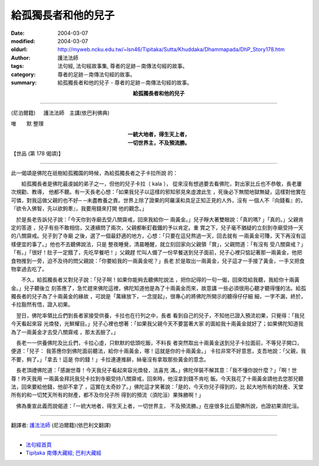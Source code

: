 給孤獨長者和他的兒子
====================

:date: 2004-03-07
:modified: 2004-03-07
:oldurl: http://myweb.ncku.edu.tw/~lsn46/Tipitaka/Sutta/Khuddaka/Dhammapada/DhP_Story178.htm
:author: 護法法師
:tags: 法句經, 法句經故事集, 尊者的足跡－南傳法句經的故事。
:category: 尊者的足跡－南傳法句經的故事。
:summary: 給孤獨長者和他的兒子 - 尊者的足跡－南傳法句經的故事。


.. container:: align-center

  **給孤獨長者和他的兒子**

----

(尼泊爾籍) 　 護法法師　主講(依巴利佛典)

唯　　默 整理

.. container:: align-center

  | **一統大地者，得生天上者，**
  | **一切世界主，不及預流勝。**

【世品 (第 178 偈頌)】

----

此一偈頌是佛陀在祇樹給孤獨園的時候，為給孤獨長者之子卡拉所說 的： 　　　　

　　給孤獨長者是佛陀最虔誠的弟子之一，但他的兒子卡拉（ kala ）， 從來沒有想過要去看佛陀，對出家比丘也不恭敬，長老屢次規勸、教導， 他都不聽。有一天長老心想：「如果我兒子以這樣的邪知邪見來虛渡此生 ，死後必下無間地獄無疑，這樣對他實在可憐，對我這做父親的也不好─ ─未盡教養之責。世界上除了證果的阿羅漢和具足正知正見的人外，沒有 一個人不『向錢看』的，『欲令入佛智，先以欲鉤牽』，我要用錢來打開 他的觀念。」

　於是長老告訴兒子說：「今天你到寺廟去受八關齋戒，回來我給你一 兩黃金。」兒子睜大著雙眼說：「真的嗎? 」「真的。」父親肯定的答道 ，兒子有些不敢相信，又連續問了兩次，父親都斬釘截鐵的予以肯定。重 賞之下，兒子毫不猶疑的立刻到寺廟受持一天的八關齋戒。兒子到了寺廟 之後，選了一個最舒適的地方，心想：「只要在這兒熬過一天，回去就有 一兩黃金可賺，天下再沒有這樣便宜的事了。」他也不去聽佛說法，只是 整夜睡覺，清晨睡醒，就立刻回家向父親領「賞」，父親問道：「有沒有 受八關齋戒？」「有。」「很好！肚子一定餓了，先吃早餐吧！」父親趕 忙叫人備了一份早餐送到兒子面前，兒子心裡只惦記著那一兩黃金，他把 食物推到一旁，迫不及待的問父親說：「你要給我的一兩黃金呢？」長老 於是取出一兩黃金，兒子這才一手接了黃金，一手又把食物拿過去吃了。

　　不久，給孤獨長者又對兒子說：「兒子啊！如果你能夠去聽佛陀說法 ，把你記得的一句一偈，回來唸給我聽，我給你十兩黃金。」兒子聽後立 刻答應了，急忙趕來佛陀這裡，佛陀知道他是為了十兩黃金而來，故意講 一些必須很用心聽才聽得懂的法。給孤獨長者的兒子為了十兩黃金的緣故 ，可說是「萬緣放下，一念提起」，很專心的將佛陀所開示的聽得仔仔細 細，一字不漏，終於，卡拉豁然有悟，證入初果。　　

　翌日，佛陀率領比丘們到長者家接受供養，卡拉也在行列之中，長者 看到自己的兒子，不知他已證入預流初果，只覺得：「我兒今天看起來容 光煥發，光鮮耀目。」兒子心裡也想著：「如果我父親今天不要當著大家 的面給我十兩黃金就好了；如果佛陀知道我為了一兩黃金才去受八關齋戒 ，那太丟臉了。」　　

　長老一一供養佛陀及比丘們，卡拉心虛，只默默的低頭吃飯，不料長 者突然取出十兩黃金送到兒子卡拉面前，不等兒子開口，便道：「兒子： 我答應你到佛陀面前聽法，給你十兩黃金，哪！這就是你的十兩黃金。」 卡拉非常不好意思，支吾地說：「父親，我不要，夠了。」「拿去！這是 你的錢！」卡拉連連推辭，絲毫沒有拿取那些黃金的意念。　　

　長老頂禮佛陀道：「感謝世尊！今天我兒子看起來容光煥發，法喜充 滿。」佛陀佯裝不解其意：「我不懂你說什麼？」「啊！世尊！昨天我用 一兩黃金拜託我兒卡拉到寺廟受持八關齋戒，回來時，他沒拿到錢不肯吃 飯。今天我花了十兩黃金請他去您那兒聽法，回來要給他錢，他卻不拿了 ，這實在太奇妙了。」佛陀這才笑著說：「是的，今天你兒子得到的，比 起大地所有的財產、天堂所有的和一切梵天所有的財產，都不及你兒子所 得到的預流（須陀洹）果殊勝啊！」　　

　佛為重宣此義而說偈道：「一統大地者，得生天上者，一切世界主， 不及預流勝。」在座很多比丘聞佛所說，也證初果須陀洹。

----

翻譯者: `護法法師 <{filename}/articles/dharmagupta/master-dharmagupta%zh.rst>`_ (尼泊爾籍)(依巴利文翻譯)

----------------------

- `法句經首頁 <{filename}../dhp%zh.rst>`__

- `Tipiṭaka 南傳大藏經; 巴利大藏經 <{filename}/articles/tipitaka/tipitaka%zh.rst>`__
